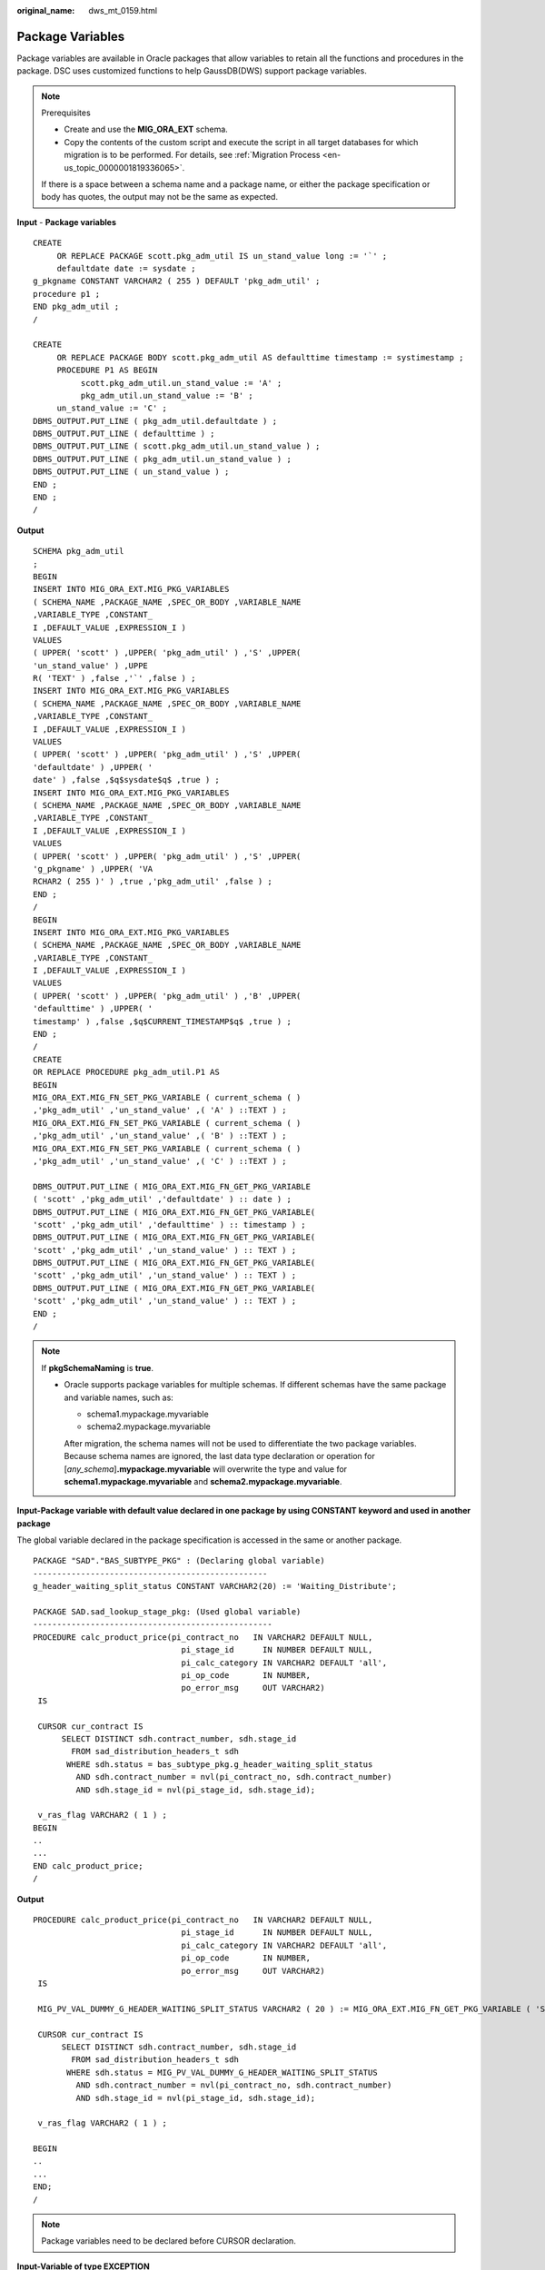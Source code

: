 :original_name: dws_mt_0159.html

.. _dws_mt_0159:

Package Variables
=================

Package variables are available in Oracle packages that allow variables to retain all the functions and procedures in the package. DSC uses customized functions to help GaussDB(DWS) support package variables.

.. note::

   Prerequisites

   -  Create and use the **MIG_ORA_EXT** schema.
   -  Copy the contents of the custom script and execute the script in all target databases for which migration is to be performed. For details, see :ref:`Migration Process <en-us_topic_0000001819336065>`.

   If there is a space between a schema name and a package name, or either the package specification or body has quotes, the output may not be the same as expected.

**Input** - **Package variables**

::

   CREATE
        OR REPLACE PACKAGE scott.pkg_adm_util IS un_stand_value long := '`' ;
        defaultdate date := sysdate ;
   g_pkgname CONSTANT VARCHAR2 ( 255 ) DEFAULT 'pkg_adm_util' ;
   procedure p1 ;
   END pkg_adm_util ;
   /

   CREATE
        OR REPLACE PACKAGE BODY scott.pkg_adm_util AS defaulttime timestamp := systimestamp ;
        PROCEDURE P1 AS BEGIN
             scott.pkg_adm_util.un_stand_value := 'A' ;
             pkg_adm_util.un_stand_value := 'B' ;
        un_stand_value := 'C' ;
   DBMS_OUTPUT.PUT_LINE ( pkg_adm_util.defaultdate ) ;
   DBMS_OUTPUT.PUT_LINE ( defaulttime ) ;
   DBMS_OUTPUT.PUT_LINE ( scott.pkg_adm_util.un_stand_value ) ;
   DBMS_OUTPUT.PUT_LINE ( pkg_adm_util.un_stand_value ) ;
   DBMS_OUTPUT.PUT_LINE ( un_stand_value ) ;
   END ;
   END ;
   /

**Output**

::

   SCHEMA pkg_adm_util
   ;
   BEGIN
   INSERT INTO MIG_ORA_EXT.MIG_PKG_VARIABLES
   ( SCHEMA_NAME ,PACKAGE_NAME ,SPEC_OR_BODY ,VARIABLE_NAME
   ,VARIABLE_TYPE ,CONSTANT_
   I ,DEFAULT_VALUE ,EXPRESSION_I )
   VALUES
   ( UPPER( 'scott' ) ,UPPER( 'pkg_adm_util' ) ,'S' ,UPPER(
   'un_stand_value' ) ,UPPE
   R( 'TEXT' ) ,false ,'`' ,false ) ;
   INSERT INTO MIG_ORA_EXT.MIG_PKG_VARIABLES
   ( SCHEMA_NAME ,PACKAGE_NAME ,SPEC_OR_BODY ,VARIABLE_NAME
   ,VARIABLE_TYPE ,CONSTANT_
   I ,DEFAULT_VALUE ,EXPRESSION_I )
   VALUES
   ( UPPER( 'scott' ) ,UPPER( 'pkg_adm_util' ) ,'S' ,UPPER(
   'defaultdate' ) ,UPPER( '
   date' ) ,false ,$q$sysdate$q$ ,true ) ;
   INSERT INTO MIG_ORA_EXT.MIG_PKG_VARIABLES
   ( SCHEMA_NAME ,PACKAGE_NAME ,SPEC_OR_BODY ,VARIABLE_NAME
   ,VARIABLE_TYPE ,CONSTANT_
   I ,DEFAULT_VALUE ,EXPRESSION_I )
   VALUES
   ( UPPER( 'scott' ) ,UPPER( 'pkg_adm_util' ) ,'S' ,UPPER(
   'g_pkgname' ) ,UPPER( 'VA
   RCHAR2 ( 255 )' ) ,true ,'pkg_adm_util' ,false ) ;
   END ;
   /
   BEGIN
   INSERT INTO MIG_ORA_EXT.MIG_PKG_VARIABLES
   ( SCHEMA_NAME ,PACKAGE_NAME ,SPEC_OR_BODY ,VARIABLE_NAME
   ,VARIABLE_TYPE ,CONSTANT_
   I ,DEFAULT_VALUE ,EXPRESSION_I )
   VALUES
   ( UPPER( 'scott' ) ,UPPER( 'pkg_adm_util' ) ,'B' ,UPPER(
   'defaulttime' ) ,UPPER( '
   timestamp' ) ,false ,$q$CURRENT_TIMESTAMP$q$ ,true ) ;
   END ;
   /
   CREATE
   OR REPLACE PROCEDURE pkg_adm_util.P1 AS
   BEGIN
   MIG_ORA_EXT.MIG_FN_SET_PKG_VARIABLE ( current_schema ( )
   ,'pkg_adm_util' ,'un_stand_value' ,( 'A' ) ::TEXT ) ;
   MIG_ORA_EXT.MIG_FN_SET_PKG_VARIABLE ( current_schema ( )
   ,'pkg_adm_util' ,'un_stand_value' ,( 'B' ) ::TEXT ) ;
   MIG_ORA_EXT.MIG_FN_SET_PKG_VARIABLE ( current_schema ( )
   ,'pkg_adm_util' ,'un_stand_value' ,( 'C' ) ::TEXT ) ;

   DBMS_OUTPUT.PUT_LINE ( MIG_ORA_EXT.MIG_FN_GET_PKG_VARIABLE
   ( 'scott' ,'pkg_adm_util' ,'defaultdate' ) :: date ) ;
   DBMS_OUTPUT.PUT_LINE ( MIG_ORA_EXT.MIG_FN_GET_PKG_VARIABLE(
   'scott' ,'pkg_adm_util' ,'defaulttime' ) :: timestamp ) ;
   DBMS_OUTPUT.PUT_LINE ( MIG_ORA_EXT.MIG_FN_GET_PKG_VARIABLE(
   'scott' ,'pkg_adm_util' ,'un_stand_value' ) :: TEXT ) ;
   DBMS_OUTPUT.PUT_LINE ( MIG_ORA_EXT.MIG_FN_GET_PKG_VARIABLE(
   'scott' ,'pkg_adm_util' ,'un_stand_value' ) :: TEXT ) ;
   DBMS_OUTPUT.PUT_LINE ( MIG_ORA_EXT.MIG_FN_GET_PKG_VARIABLE(
   'scott' ,'pkg_adm_util' ,'un_stand_value' ) :: TEXT ) ;
   END ;
   /

.. note::

   If **pkgSchemaNaming** is **true**.

   -  Oracle supports package variables for multiple schemas. If different schemas have the same package and variable names, such as:

      -  schema1.mypackage.myvariable
      -  schema2.mypackage.myvariable

      After migration, the schema names will not be used to differentiate the two package variables. Because schema names are ignored, the last data type declaration or operation for [*any_schema*]\ **.mypackage.myvariable** will overwrite the type and value for **schema1.mypackage.myvariable** and **schema2.mypackage.myvariable**.

**Input-Package variable with default value declared in one package by using CONSTANT keyword and used in another package**

The global variable declared in the package specification is accessed in the same or another package.

::

   PACKAGE "SAD"."BAS_SUBTYPE_PKG" : (Declaring global variable)
   -------------------------------------------------
   g_header_waiting_split_status CONSTANT VARCHAR2(20) := 'Waiting_Distribute';

   PACKAGE SAD.sad_lookup_stage_pkg: (Used global variable)
   --------------------------------------------------
   PROCEDURE calc_product_price(pi_contract_no   IN VARCHAR2 DEFAULT NULL,
                                  pi_stage_id      IN NUMBER DEFAULT NULL,
                                  pi_calc_category IN VARCHAR2 DEFAULT 'all',
                                  pi_op_code       IN NUMBER,
                                  po_error_msg     OUT VARCHAR2)
    IS

    CURSOR cur_contract IS
         SELECT DISTINCT sdh.contract_number, sdh.stage_id
           FROM sad_distribution_headers_t sdh
          WHERE sdh.status = bas_subtype_pkg.g_header_waiting_split_status
            AND sdh.contract_number = nvl(pi_contract_no, sdh.contract_number)
            AND sdh.stage_id = nvl(pi_stage_id, sdh.stage_id);

    v_ras_flag VARCHAR2 ( 1 ) ;
   BEGIN
   ..
   ...
   END calc_product_price;
   /

**Output**

::

   PROCEDURE calc_product_price(pi_contract_no   IN VARCHAR2 DEFAULT NULL,
                                  pi_stage_id      IN NUMBER DEFAULT NULL,
                                  pi_calc_category IN VARCHAR2 DEFAULT 'all',
                                  pi_op_code       IN NUMBER,
                                  po_error_msg     OUT VARCHAR2)
    IS

    MIG_PV_VAL_DUMMY_G_HEADER_WAITING_SPLIT_STATUS VARCHAR2 ( 20 ) := MIG_ORA_EXT.MIG_FN_GET_PKG_VARIABLE ( 'SAD' ,'bas_subtype_pkg' ,'g_header_waiting_split_status' ) ::VARCHAR2 ( 20 ) ;

    CURSOR cur_contract IS
         SELECT DISTINCT sdh.contract_number, sdh.stage_id
           FROM sad_distribution_headers_t sdh
          WHERE sdh.status = MIG_PV_VAL_DUMMY_G_HEADER_WAITING_SPLIT_STATUS
            AND sdh.contract_number = nvl(pi_contract_no, sdh.contract_number)
            AND sdh.stage_id = nvl(pi_stage_id, sdh.stage_id);

    v_ras_flag VARCHAR2 ( 1 ) ;

   BEGIN
   ..
   ...
   END;
   /

.. note::

   Package variables need to be declared before CURSOR declaration.

**Input-Variable of type EXCEPTION**

A package variable is a kind of global variable, which can be used in the entire package after being declared once.

::

   CREATE OR REPLACE PACKAGE BODY SAD.sad_lookup_stage_pkg IS

     ex_prog_error EXCEPTION;

   PROCEDURE assert_null ( pi_value IN VARCHAR2 )
   IS
   BEGIN
       IF pi_value IS NOT NULL THEN
               RAISE ex_prog_error ;

       END IF ;

   END assert_null;

   END SAD.sad_lookup_stage_pkg
   /

**Output**

::

   CREATE
        OR REPLACE PROCEDURE SAD.sad_lookup_stage_pkg#assert_null
    ( pi_value IN VARCHAR2 )
   PACKAGE
   IS
     ex_prog_error EXCEPTION;
   BEGIN
       IF pi_value IS NOT NULL THEN
               RAISE ex_prog_error ;

       END IF ;

   END ;
   /

.. note::

   As GaussDB does not have the software package functions, the package variable needs to be declared in the procedure or function.

**Input - If the configuration parameter pkgSchemaNaming is set to false**

A package variable is a kind of global variable, which can be used in the entire package after being declared once.

::

   CREATE OR REPLACE PACKAGE BODY SAD.bas_lookup_misc_pkg IS

     g_pkg_name CONSTANT VARCHAR2(30) := 'bas_lookup_misc_pkg';
     g_func_name VARCHAR2(30);

     FUNCTION func_name RETURN VARCHAR2 IS
       l_func_name VARCHAR2(100);
     BEGIN
       l_func_name := g_pkg_name || '.' || g_func_name;
       RETURN l_func_name;
     END;
   END SAD.bas_lookup_misc_pkg;
   /

**Output**

::

   INSERT INTO MIG_ORA_EXT.MIG_PKG_VARIABLES (
             PACKAGE_NAME
             ,SPEC_OR_BODY
             ,VARIABLE_NAME
             ,VARIABLE_TYPE
             ,CONSTANT_I
             ,DEFAULT_VALUE
             ,RUNTIME_EXEC_I
        )
        VALUES ( UPPER( 'bas_lookup_misc_pkg' )
        ,'B'
        ,UPPER( 'g_func_name' )
        ,UPPER( 'VARCHAR2(30)' )
        ,FALSE
        ,NULL
        ,FALSE ) ;

   END ;
   /
   --********************************************************************
   CREATE
        OR REPLACE FUNCTION SAD.bas_lookup_misc_pkg#func_name
        RETURN VARCHAR2
     PACKAGE
     IS
     l_func_name VARCHAR2 ( 100 ) ;
        MIG_PV_VAL_DUMMY_G_PKG_NAME VARCHAR2 ( 30 ) := MIG_ORA_EXT.MIG_FN_GET_PKG_VARIABLE ( 'SAD' ,'bas_lookup_misc_pkg' ,'g_pkg_name' ) ::VARCHAR2 ( 30 ) ;
        MIG_PV_VAL_DUMMY_G_FUNC_NAME VARCHAR2 ( 30 ) := MIG_ORA_EXT.MIG_FN_GET_PKG_VARIABLE ( 'SAD' ,'bas_lookup_misc_pkg' ,'g_func_name' ) ::VARCHAR2 ( 30 ) ;

   BEGIN
       l_func_name := MIG_PV_VAL_DUMMY_G_PKG_NAME || '.' || MIG_PV_VAL_DUMMY_G_FUNC_NAME ;

    MIG_ORA_EXT.MIG_FN_SET_PKG_VARIABLE ( 'SAD','bas_lookup_misc_pkg','g_pkg_name',MIG_PV_VAL_DUMMY_G_PKG_NAME ) ;
    MIG_ORA_EXT.MIG_FN_SET_PKG_VARIABLE ( 'SAD','bas_lookup_misc_pkg','g_func_name',MIG_PV_VAL_DUMMY_G_FUNC_NAME ) ;

       RETURN l_func_name ;


   END ;
   /

.. note::

   If the configuration parameter **pkgSchemaNaming** is set to **false**, package variable migration is not happening properly in some places (for example, GET to fetch default value and SET to assign final value are not added). This setting is not recommended by the kernel team. Please check with Kernel team.

**Input-Package variable declared with data type as table column %TYPE**

If a data type is declared as table column %TYPE for a variable, the data type which is defined on table creation level is considered to be the corresponding column.

::

   CREATE OR REPLACE PACKAGE BODY SAD.bas_lookup_misc_pkg IS

     v_emp_name emp.ename%TYPE;

   PROCEDURE save_emp_dtls ( v_empno IN VARCHAR2 )
   IS
   BEGIN

       IF v_emp_name IS NULL THEN
          v_emp_name := 'test';
       END IF ;

   END save_emp_dtls;

   END bas_lookup_misc_pkg
   /

**Output**

::

   BEGIN

        INSERT INTO MIG_ORA_EXT.MIG_PKG_VARIABLES (
             PACKAGE_NAME
             ,SPEC_OR_BODY
             ,VARIABLE_NAME
             ,VARIABLE_TYPE
             ,CONSTANT_I
             ,DEFAULT_VALUE
             ,RUNTIME_EXEC_I
        )
        VALUES ( UPPER( 'bas_lookup_misc_pkg' )
        ,'B'
        ,UPPER( 'v_emp_name' )
        ,UPPER( 'VARCHAR2(30)' )
        ,FALSE
        ,NULL
        ,FALSE ) ;

   END ;
   /
   --*********************************************************
   CREATE
        OR REPLACE PROCEDURE SAD.bas_lookup_misc_pkg#save_emp_dtls ( v_empno IN VARCHAR2 )
   PACKAGE
   IS
     MIG_PV_VAL_DUMMY_EMP_NAME VARCHAR2 ( 30 ) := MIG_ORA_EXT.MIG_FN_GET_PKG_VARIABLE ( 'SAD' ,'bas_lookup_misc_pkg' ,'v_emp_name' ) ::VARCHAR2 ( 30 ) ;
   BEGIN
       IF MIG_PV_VAL_DUMMY_EMP_NAME IS NULL THEN
          MIG_PV_VAL_DUMMY_EMP_NAME := 'test';
       END IF ;

   END ;
   /

.. note::

   While migrating a package variable with a data type as table column %TYPE, take the actual data type from a table and use it while declaring a variable, rather than using %TYPE.

**Input - If the configuration parameter "pkgSchemaNaming" is set to false**

If the PACKAGE name is specified along with the SCHEMA name, use the SCHEMA name on GET() to fetch the default value and SET() to assign the final value .

::

   CREATE OR REPLACE PACKAGE BODY SAD.bas_lookup_misc_pkg IS

     g_pkg_name CONSTANT VARCHAR2(30) := 'bas_lookup_misc_pkg';
     g_func_name VARCHAR2(30);

     FUNCTION func_name RETURN VARCHAR2 IS
       l_func_name VARCHAR2(100);
     BEGIN
       l_func_name := g_pkg_name || '.' || g_func_name;
       RETURN l_func_name;
     END;
   END SAD.bas_lookup_misc_pkg;
   /

**Output**

::

   BEGIN
        INSERT INTO MIG_ORA_EXT.MIG_PKG_VARIABLES (
             PACKAGE_NAME
             ,SPEC_OR_BODY
             ,VARIABLE_NAME
             ,VARIABLE_TYPE
             ,CONSTANT_I
             ,DEFAULT_VALUE
             ,RUNTIME_EXEC_I
        )
        VALUES ( UPPER( 'bas_lookup_misc_pkg' )
        ,'B'
        ,UPPER( 'g_pkg_name' )
        ,UPPER( 'VARCHAR2(30)' )
        ,TRUE
        ,'bas_lookup_misc_pkg'
        ,FALSE ) ;

        INSERT INTO MIG_ORA_EXT.MIG_PKG_VARIABLES (
             PACKAGE_NAME
             ,SPEC_OR_BODY
             ,VARIABLE_NAME
             ,VARIABLE_TYPE
             ,CONSTANT_I
             ,DEFAULT_VALUE
             ,RUNTIME_EXEC_I
        )
        VALUES ( UPPER( 'bas_lookup_misc_pkg' )
        ,'B'
        ,UPPER( 'g_func_name' )
        ,UPPER( 'VARCHAR2(30)' )
        ,FALSE
        ,NULL
        ,FALSE ) ;

   END ;
   /
   --********************************************************************
   CREATE
        OR REPLACE FUNCTION SAD.bas_lookup_misc_pkg#func_name
        RETURN VARCHAR2
     PACKAGE
     IS
     l_func_name VARCHAR2 ( 100 ) ;
        MIG_PV_VAL_DUMMY_G_PKG_NAME VARCHAR2 ( 30 ) := MIG_ORA_EXT.MIG_FN_GET_PKG_VARIABLE ( 'SAD' ,'bas_lookup_misc_pkg' ,'g_pkg_name' ) ::VARCHAR2 ( 30 ) ;
        MIG_PV_VAL_DUMMY_G_FUNC_NAME VARCHAR2 ( 30 ) := MIG_ORA_EXT.MIG_FN_GET_PKG_VARIABLE ( 'SAD' ,'bas_lookup_misc_pkg' ,'g_func_name' ) ::VARCHAR2 ( 30 ) ;

   BEGIN
       l_func_name := MIG_PV_VAL_DUMMY_G_PKG_NAME || '.' || MIG_PV_VAL_DUMMY_G_FUNC_NAME ;

    MIG_ORA_EXT.MIG_FN_SET_PKG_VARIABLE ( 'SAD','bas_lookup_misc_pkg','g_pkg_name',MIG_PV_VAL_DUMMY_G_PKG_NAME ) ;
    MIG_ORA_EXT.MIG_FN_SET_PKG_VARIABLE ( 'SAD','bas_lookup_misc_pkg','g_func_name',MIG_PV_VAL_DUMMY_G_FUNC_NAME ) ;

       RETURN l_func_name ;


   END ;
   /

**Input - If the configuration parameter pkgSchemaNaming is set to false**

If the configuration parameter **pkgSchemaNaming** is set to **false**.

::

   CREATE OR REPLACE PACKAGE BODY bas_lookup_misc_pkg IS

     g_pkg_name CONSTANT VARCHAR2(30) := 'bas_lookup_misc_pkg';
     g_func_name VARCHAR2(30);

     FUNCTION func_name RETURN VARCHAR2 IS
       l_func_name VARCHAR2(100);
     BEGIN
       l_func_name := g_pkg_name || '.' || g_func_name;
       RETURN l_func_name;
     END;
   END SAD.bas_lookup_misc_pkg;
   /

**Output**

::

   BEGIN
        INSERT INTO MIG_ORA_EXT.MIG_PKG_VARIABLES (
             PACKAGE_NAME
             ,SPEC_OR_BODY
             ,VARIABLE_NAME
             ,VARIABLE_TYPE
             ,CONSTANT_I
             ,DEFAULT_VALUE
             ,RUNTIME_EXEC_I
        )
        VALUES ( UPPER( 'bas_lookup_misc_pkg' )
        ,'B'
        ,UPPER( 'g_pkg_name' )
        ,UPPER( 'VARCHAR2(30)' )
        ,TRUE
        ,'bas_lookup_misc_pkg'
        ,FALSE ) ;

        INSERT INTO MIG_ORA_EXT.MIG_PKG_VARIABLES (
             PACKAGE_NAME
             ,SPEC_OR_BODY
             ,VARIABLE_NAME
             ,VARIABLE_TYPE
             ,CONSTANT_I
             ,DEFAULT_VALUE
             ,RUNTIME_EXEC_I
        )
        VALUES ( UPPER( 'bas_lookup_misc_pkg' )
        ,'B'
        ,UPPER( 'g_func_name' )
        ,UPPER( 'VARCHAR2(30)' )
        ,FALSE
        ,NULL
        ,FALSE ) ;

   END ;
   /
   --********************************************************************
   CREATE
        OR REPLACE FUNCTION bas_lookup_misc_pkg#func_name
        RETURN VARCHAR2
     PACKAGE
     IS
     l_func_name VARCHAR2 ( 100 ) ;
        MIG_PV_VAL_DUMMY_G_PKG_NAME VARCHAR2 ( 30 ) := MIG_ORA_EXT.MIG_FN_GET_PKG_VARIABLE ( CURRENT_SCHEMA() ,'bas_lookup_misc_pkg' ,'g_pkg_name' ) ::VARCHAR2 ( 30 ) ;
        MIG_PV_VAL_DUMMY_G_FUNC_NAME VARCHAR2 ( 30 ) := MIG_ORA_EXT.MIG_FN_GET_PKG_VARIABLE ( CURRENT_SCHEMA() ,'bas_lookup_misc_pkg' ,'g_func_name' ) ::VARCHAR2 ( 30 ) ;

   BEGIN
       l_func_name := MIG_PV_VAL_DUMMY_G_PKG_NAME || '.' || MIG_PV_VAL_DUMMY_G_FUNC_NAME ;

    MIG_ORA_EXT.MIG_FN_SET_PKG_VARIABLE ( CURRENT_SCHEMA(),'bas_lookup_misc_pkg','g_pkg_name',MIG_PV_VAL_DUMMY_G_PKG_NAME ) ;
    MIG_ORA_EXT.MIG_FN_SET_PKG_VARIABLE ( CURRENT_SCHEMA(),'bas_lookup_misc_pkg','g_func_name',MIG_PV_VAL_DUMMY_G_FUNC_NAME ) ;

       RETURN l_func_name ;


   END ;
   /

**Input: if pkgSchemaNaming is set to false, package variable**

The global variable is not correctly converted during package conversion, and an error is reported during compilation. If the configuration parameter **pkgSchemaNaming** is set to **false**, package variable migration is not happening properly in some places. This setting is not recommended by Kernel team. Please check with Kernel team.

::

   CREATE OR REPLACE PACKAGE BODY SAD.bas_dml_lookup_pkg IS
     g_pkg_name CONSTANT VARCHAR2(30) := 'bas_dml_ic_price_rule_pkg' ;
     g_func_name VARCHAR2 (100);

     FUNCTION func_name
     RETURN VARCHAR2
     IS
       l_func_name VARCHAR2(100) ;
     BEGIN
        l_func_name := g_pkg_name || '.' || g_func_name ;
        RETURN l_func_name ;

      END ;

   END bas_dml_lookup_pkg ;
   /

**Output**

::

   BEGIN
        INSERT INTO MIG_ORA_EXT.MIG_PKG_VARIABLES (
               USER_NAME, PACKAGE_NAME, SPEC_OR_BODY
             , VARIABLE_NAME, VARIABLE_TYPE
             , CONSTANT_I, DEFAULT_VALUE, RUNTIME_EXEC_I
        )
        VALUES ( 'SAD', UPPER( 'bas_dml_lookup_pkg' ), 'B'
               , UPPER( 'g_pkg_name' ), UPPER( 'VARCHAR2 ( 30 )' )
               , TRUE, 'bas_dml_ic_price_rule_pkg', FALSE ) ;

        INSERT INTO MIG_ORA_EXT.MIG_PKG_VARIABLES (
               USER_NAME, PACKAGE_NAME, SPEC_OR_BODY
             , VARIABLE_NAME, VARIABLE_TYPE
             , CONSTANT_I, DEFAULT_VALUE, RUNTIME_EXEC_I
        )
        VALUES ( 'SAD', UPPER( 'bas_dml_lookup_pkg' ), 'B'
               , UPPER( 'g_func_name' ), UPPER( 'VARCHAR2(100)' )
               , FALSE, NULL, FALSE ) ;

   END ;
   /

   CREATE OR REPLACE FUNCTION SAD.bas_dml_lookup_pkg#func_name
   RETURN VARCHAR2
   IS
        MIG_PV_VAL_DUMMY_G_PKG_NAME VARCHAR2(30) := MIG_ORA_EXT.MIG_FN_GET_PKG_VARIABLE ( 'SAD', 'BAS_DML_LOOKUP_PKG', 'G_PKG_NAME' )::VARCHAR2(30) ;
        MIG_PV_VAL_DUMMY_G_FUNC_NAME VARCHAR2(100) := MIG_ORA_EXT.MIG_FN_GET_PKG_VARIABLE ( 'SAD', 'BAS_DML_LOOKUP_PKG', 'G_FUNC_NAME' )::VARCHAR2(100) ;
        l_func_name VARCHAR2(100) ;
   BEGIN
        l_func_name := MIG_PV_VAL_DUMMY_G_PKG_NAME || '.' || MIG_PV_VAL_DUMMY_G_FUNC_NAME ;
        RETURN l_func_name ;

   END ;
   /

**Input: table field type definition in the (%type) table**

During package conversion, the schema definition is not added to the table field type definition in the (%type) table. An error is reported during compilation.

::

   CREATE TABLE CTP_BRANCH
        ( ID            VARCHAR2(10)
     , NAME          VARCHAR2(100)
     , DESCRIPTION   VARCHAR2(500)
     );

   CREATE OR REPLACE PACKAGE BODY SAD.bas_dml_lookup_pkg IS
     g_pkg_name CONSTANT VARCHAR2(30) := 'bas_dml_ic_price_rule_pkg' ;
     g_func_name CTP_BRANCH.NAME%TYPE;

     FUNCTION func_name
     RETURN VARCHAR2
     IS
       l_func_name VARCHAR2(100) ;
     BEGIN
        l_func_name := g_pkg_name || '.' || g_func_name ;
        RETURN l_func_name ;

      END ;

   END bas_dml_lookup_pkg ;
   /

**Output**

::

   BEGIN
        INSERT INTO MIG_ORA_EXT.MIG_PKG_VARIABLES (
               USER_NAME, PACKAGE_NAME, SPEC_OR_BODY
             , VARIABLE_NAME, VARIABLE_TYPE
             , CONSTANT_I, DEFAULT_VALUE, RUNTIME_EXEC_I
        )
        VALUES ( 'SAD', UPPER( 'bas_dml_lookup_pkg' ), 'B'
               , UPPER( 'g_pkg_name' ), UPPER( 'VARCHAR2 ( 30 )' )
               , TRUE, 'bas_dml_ic_price_rule_pkg', FALSE ) ;

        INSERT INTO MIG_ORA_EXT.MIG_PKG_VARIABLES (
               USER_NAME, PACKAGE_NAME, SPEC_OR_BODY
             , VARIABLE_NAME, VARIABLE_TYPE
             , CONSTANT_I, DEFAULT_VALUE, RUNTIME_EXEC_I
        )
        VALUES ( 'SAD', UPPER( 'bas_dml_lookup_pkg' ), 'B'
               , UPPER( 'g_func_name' ), UPPER( 'VARCHAR2(100)' )
               , FALSE, NULL, FALSE ) ;

   END ;
   /
   CREATE OR REPLACE FUNCTION SAD.bas_dml_lookup_pkg#func_name
   RETURN VARCHAR2
   IS
        MIG_PV_VAL_DUMMY_G_PKG_NAME VARCHAR2(30) := MIG_ORA_EXT.MIG_FN_GET_PKG_VARIABLE ( 'SAD', 'BAS_DML_LOOKUP_PKG', 'G_PKG_NAME' )::VARCHAR2(30) ;
        MIG_PV_VAL_DUMMY_G_FUNC_NAME VARCHAR2(100) := MIG_ORA_EXT.MIG_FN_GET_PKG_VARIABLE ( 'SAD', 'BAS_DML_LOOKUP_PKG', 'G_FUNC_NAME' )::VARCHAR2(100) ;
        l_func_name VARCHAR2(100) ;
   BEGIN
        l_func_name := MIG_PV_VAL_DUMMY_G_PKG_NAME || '.' || MIG_PV_VAL_DUMMY_G_FUNC_NAME ;
        RETURN l_func_name ;

   END ;
   /

**EXCEPTION**

Package variables can be declare as **EXCEPTION**. GaussDB(DWS) does not support this function.

**Input**

::

   CREATE OR REPLACE PACKAGE BODY product_pkg IS

     ex_prog_error EXCEPTION;

     PROCEDURE assert_null(pi_value IN VARCHAR2) IS
     BEGIN
       IF pi_value IS NOT NULL
       THEN
         RAISE ex_prog_error;
       END IF;
     EXCEPTION
       WHEN ex_prog_error THEN
         RAISE ex_prog_error;

     END assert_null;
   END product_pkg;
   /

**Output**

::

   CREATE OR REPLACE PROCEDURE product_pkg.Assert_null (pi_value IN VARCHAR2)
   IS
     ex_prog_error EXCEPTION;
   BEGIN
       IF pi_value IS NOT NULL THEN
         RAISE ex_prog_error;
       END IF;
   EXCEPTION
     WHEN ex_prog_error THEN
                RAISE ex_prog_error;
   END;

   /

**Default value**

function is specified as a default value for a package variable.

**Input**

::

   BEGIN
        INSERT INTO MIG_ORA_EXT.MIG_PKG_VARIABLES (
             PACKAGE_NAME
             ,SPEC_OR_BODY
             ,VARIABLE_NAME
             ,VARIABLE_TYPE
             ,CONSTANT_I
             ,DEFAULT_VALUE
             ,RUNTIME_EXEC_I
        )
        VALUES ( UPPER( 'PKG_REVN_ARPU' )
        ,'B'
        ,UPPER( 'imodel' )
        ,UPPER( 'log_table.ds_exec%TYPE' )
        ,FALSE
        ,pkg_etl.proc_set_chain ( 'DAILY ARPU' )
        ,FALSE ) ;

   END ;
   /
   gSQL:PKG_REVN_ARPU_04.SQL:23: ERROR:  function pkg_etl.proc_set_chain(unknown) does not exist
   LINE 15:      ,pkg_etl.proc_set_chain ( 'DAILY ARPU' )
                  ^
   HINT:  No function matches the given name and argument types. You might need to add explicit type casts.



   CREATE OR REPLACE PACKAGE BODY IC_STAGE.PKG_REVN_ARPU
   AS
    imodel   log_table.ds_exec%TYPE := pkg_etl.proc_set_chain ('DAILY ARPU');
   PROCEDURE AGGR_X_AGG00_REVN_DEALER (p_date    PLS_INTEGER,
                                          p_days    PLS_INTEGER)
      AS
         v_start_date   PLS_INTEGER;
         v_curr_date    PLS_INTEGER;
      v_imodel   VARCHAR2(100);
      BEGIN
         pkg_etl.proc_start (p_date, 'AGGR_X_AGG00_REVN_DEALER ');

         v_start_date :=
            TO_CHAR (TO_DATE (p_date, 'yyyymmdd') - (p_days - 1), 'yyyymmdd');
         v_curr_date := p_date;
      v_imodel := imodel;

      END;
   END PKG_REVN_ARPU;
   /

**Output**

::

   SET
        package_name_list = 'PKG_REVN_ARPU' ;

   BEGIN
        INSERT INTO MIG_ORA_EXT.MIG_PKG_VARIABLES (
             PACKAGE_NAME
             ,SPEC_OR_BODY
             ,VARIABLE_NAME
             ,VARIABLE_TYPE
             ,CONSTANT_I
             ,DEFAULT_VALUE
             ,RUNTIME_EXEC_I
        )
        VALUES ( UPPER( 'PKG_REVN_ARPU' )
        ,'B'
        ,UPPER( 'imodel' )
        ,UPPER( 'log_table.ds_exec%TYPE' )
        ,FALSE
        ,$q$pkg_etl.proc_set_chain ('DAILY ARPU')$q$
        ,TRUE ) ;

   END ;
   /
   CREATE
        OR REPLACE PROCEDURE PKG_REVN_ARPU.AGGR_X_AGG00_REVN_DEALER ( p_date INTEGER
        ,p_days INTEGER )
     AS
     MIG_PV_VAL_DUMMY_IMODEL log_table.ds_exec%TYPE := MIG_ORA_EXT.MIG_FN_GET_PKG_VARIABLE ( CURRENT_USER,'PKG_REVN_ARPU','imodel' ) ::log_table.ds_exec%TYPE ;
        v_start_date INTEGER ;
        v_curr_date INTEGER ;
        v_imodel VARCHAR2 ( 100 ) ;

   BEGIN
        pkg_etl.proc_start ( p_date ,'AGGR_X_AGG00_REVN_DEALER ' ) ;
        v_start_date := TO_CHAR( TO_DATE( p_date ,'yyyymmdd' ) - ( p_days - 1 ),'yyyymmdd' ) ;
        v_curr_date := p_date ;
        v_imodel := MIG_PV_VAL_DUMMY_IMODEL ;
        MIG_ORA_EXT.MIG_FN_SET_PKG_VARIABLE ( CURRENT_USER,'PKG_REVN_ARPU','imodel',MIG_PV_VAL_DUMMY_IMODEL ) ;

   END ;
   /
   reset package_name_list ;

**PLS_INTEGER**

A PLS_INTEGER datatype is not converted into INTEGER for package variables but it is working fine for other local variables. Therefore, it should be converted to INTEGER, such as, varaible1 PLS_INTEGER ==> varaible1 INTEGER

SCRIPTS: SAD_CALC_BPART_PRICE_PKG.sql, SAD_CALC_ITEM_PKG_TEST_OB.sql, SAD_CALC_ITEM_PRICE_TEST_OB.sql, SAD_CALC_ITEM_PRI_TEST_OB.sql, SAD_CALC_ITEM_TEST_OB.sql

**Input**

::

   CREATE OR REPLACE PACKAGE BODY "SAD"."SAD_CALC_BPART_PRICE_PKG" IS
   g_max_number_of_entities PLS_INTEGER := 100;
   FUNCTION split_warning(pi_contract_number IN VARCHAR2,
   pi_stage_id        IN NUMBER,
   pi_quotation_id    IN NUMBER,
   pi_cfg_instance_id IN NUMBER) RETURN VARCHAR2 IS
   BEGIN
   ---
   l_item_list := items_no_cost(pi_contract_number        => pi_contract_number,
   pi_stage_id               => pi_stage_id,
   pi_quotation_id           => pi_quotation_id,
   pi_cfg_instance_id        => pi_cfg_instance_id,
   pi_max_number_of_entities => g_max_number_of_entities,
   pi_sep_char               => g_item_sep_char,
   po_error_msg              => po_error_msg);
   ---
   END split_warning;
   END SAD_CALC_BPART_PRICE_PKG;

**Output**

::

   BEGIN
   ---
   INSERT INTO MIG_ORA_EXT.MIG_PKG_VARIABLES (
   PACKAGE_NAME
   ,SPEC_OR_BODY
   ,VARIABLE_NAME
   ,VARIABLE_TYPE
   ,CONSTANT_I
   ,DEFAULT_VALUE
   ,RUNTIME_EXEC_I
   )
   VALUES ( UPPER( 'SAD_CALC_BPART_PRICE_PKG' )
   ,'B'
   ,UPPER( 'g_max_number_of_entities' )
   ,UPPER( 'PLS_INTEGER' )
   ,FALSE
   ,100
   ,FALSE ) ;
   ---
   END;
   /
   CREATE
   OR REPLACE FUNCTION SAD.SAD_CALC_BPART_PRICE_PKG#split_warning ( pi_contract_number IN VARCHAR2
   ,pi_stage_id IN NUMBER
   ,pi_quotation_id IN NUMBER
   ,pi_cfg_instance_id IN NUMBER )
   RETURN VARCHAR2 IS
   ---
   MIG_PV_VAL_DUMMY_G_MAX_NUMBER_OF_ENTITIES PLS_INTEGER := MIG_ORA_EXT.MIG_FN_GET_PKG_VARIABLE ( current_schema ( )
   ,'SAD_CALC_BPART_PRICE_PKG'
   ,'g_max_number_of_entities' ) ::PLS_INTEGER ;
   ---
   l_item_list := SAD.SAD_CALC_BPART_PRICE_PKG#items_no_cost ( pi_contract_number => pi_contract_number ,
   pi_stage_id => pi_stage_id ,
   pi_quotation_id => pi_quotation_id ,
   pi_cfg_instance_id => pi_cfg_instance_id ,
   pi_max_number_of_entities => MIG_PV_VAL_DUMMY_G_MAX_NUMBER_OF_ENTITIES ,
   pi_sep_char => MIG_PV_VAL_DUMMY_G_ITEM_SEP_CHAR ,
   po_error_msg => po_error_msg ) ;
   ---
   END;

**Input**

::

   PLS_INTEGER datatype not converted into INTEGER for package variables but it's working fine for other local variables therefore for package variables also PLS_INTEGER should be converted to INTEGER datatype i.e varaible1 PLS_INTEGER ==> varaible1 INTEGER

   SCRIPTS : SAD_CALC_BPART_PRICE_PKG.SQL, SAD_CALC_ITEM_PKG_TEST_OB.SQL, SAD_CALC_ITEM_PRICE_TEST_OB.SQL, SAD_CALC_ITEM_PRI_TEST_OB.SQL, SAD_CALC_ITEM_TEST_OB.SQL

   INPUT :

   CREATE OR REPLACE PACKAGE BODY "SAD"."SAD_CALC_BPART_PRICE_PKG" IS

    g_max_number_of_entities PLS_INTEGER := 100;

    FUNCTION split_warning(pi_contract_number IN VARCHAR2,
                            pi_stage_id        IN NUMBER,
                            pi_quotation_id    IN NUMBER,
                            pi_cfg_instance_id IN NUMBER) RETURN VARCHAR2 IS

     BEGIN
     ---

     l_item_list := items_no_cost(pi_contract_number        => pi_contract_number,
                                    pi_stage_id               => pi_stage_id,
                                    pi_quotation_id           => pi_quotation_id,
                                    pi_cfg_instance_id        => pi_cfg_instance_id,
                                    pi_max_number_of_entities => g_max_number_of_entities,
                                    pi_sep_char               => g_item_sep_char,
                                    po_error_msg              => po_error_msg);

     ---

     END split_warning;

   END SAD_CALC_BPART_PRICE_PKG;


   OUTPUT :

   BEGIN

   ---
   INSERT INTO MIG_ORA_EXT.MIG_PKG_VARIABLES (
             PACKAGE_NAME
             ,SPEC_OR_BODY
             ,VARIABLE_NAME
             ,VARIABLE_TYPE
             ,CONSTANT_I
             ,DEFAULT_VALUE
             ,RUNTIME_EXEC_I
        )
        VALUES ( UPPER( 'SAD_CALC_BPART_PRICE_PKG' )
        ,'B'
        ,UPPER( 'g_max_number_of_entities' )
        ,UPPER( 'PLS_INTEGER' )
        ,FALSE
        ,100
        ,FALSE ) ;
   ---

   END;
   /

   CREATE
        OR REPLACE FUNCTION SAD.SAD_CALC_BPART_PRICE_PKG#split_warning ( pi_contract_number IN VARCHAR2
        ,pi_stage_id IN NUMBER
        ,pi_quotation_id IN NUMBER
        ,pi_cfg_instance_id IN NUMBER )
        RETURN VARCHAR2 IS

     ---

        MIG_PV_VAL_DUMMY_G_MAX_NUMBER_OF_ENTITIES PLS_INTEGER := MIG_ORA_EXT.MIG_FN_GET_PKG_VARIABLE ( current_schema ( )
        ,'SAD_CALC_BPART_PRICE_PKG'
        ,'g_max_number_of_entities' ) ::PLS_INTEGER ;

     ---

     l_item_list := SAD.SAD_CALC_BPART_PRICE_PKG#items_no_cost ( pi_contract_number => pi_contract_number ,
                   pi_stage_id => pi_stage_id ,
                   pi_quotation_id => pi_quotation_id ,
                   pi_cfg_instance_id => pi_cfg_instance_id ,
                   pi_max_number_of_entities => MIG_PV_VAL_DUMMY_G_MAX_NUMBER_OF_ENTITIES ,
                   pi_sep_char => MIG_PV_VAL_DUMMY_G_ITEM_SEP_CHAR ,
                   po_error_msg => po_error_msg ) ;
     ---

   END;

**Output**

::

   BEGIN
        INSERT INTO MIG_ORA_EXT.MIG_PKG_VARIABLES
      (  PACKAGE_NAME, SPEC_OR_BODY, VARIABLE_NAME
             , VARIABLE_TYPE, CONSTANT_I, DEFAULT_VALUE
             , RUNTIME_EXEC_I )
        VALUES ( UPPER('SAD_CALC_BPART_PRICE_PKG')
         , 'B', UPPER( 'g_max_number_of_entities' )
         , UPPER( 'INTEGER' ),FALSE,100
         , FALSE ) ;
   END ;
   /

   CREATE OR REPLACE FUNCTION SAD.SAD_CALC_BPART_PRICE_PKG#split_warning
    ( pi_contract_number IN VARCHAR2
       , pi_stage_id   IN NUMBER )
   RETURN VARCHAR2
   PACKAGE
   IS
    MIG_PV_VAL_DUMMY_G_MAX_NUMBER_OF_ENTITIES INTEGER := MIG_ORA_EXT.MIG_FN_GET_PKG_VARIABLE('SAD', 'SAD_CALC_BPART_PRICE_PKG', 'g_max_number_of_entities') ::INTEGER ;
       po_error_msg sad_products_t.exception_description%TYPE ;

   BEGIN
        l_item_list := items_no_cost ( pi_contract_number => pi_contract_number ,pi_stage_id => pi_stage_id
             , pi_max_number_of_entities => MIG_PV_VAL_DUMMY_G_MAX_NUMBER_OF_ENTITIES
             , po_error_msg => po_error_msg ) ;
        MIG_ORA_EXT.MIG_FN_SET_PKG_VARIABLE ('SAD' ,'SAD_CALC_BPART_PRICE_PKG' ,'g_max_number_of_entities' ,MIG_PV_VAL_DUMMY_G_MAX_NUMBER_OF_ENTITIES);

        RETURN po_error_msg ;

   EXCEPTION
       WHEN OTHERS THEN
           po_error_msg := 'Program Others abnormal, Fail to obtain the warning information.' || SQLERRM ;
           MIG_ORA_EXT.MIG_FN_SET_PKG_VARIABLE ( 'SAD' ,'SAD_CALC_BPART_PRICE_PKG' ,'g_max_number_of_entities' ,MIG_PV_VAL_DUMMY_G_MAX_NUMBER_OF_ENTITIES ) ;

           RETURN po_error_msg ;

   END ;
   /

**Cursor With Package Variable**

The cursor declared in SAD.sad_calc_product_price_pkg#calc_product_price contains package variables and needs to be handled.

**Input**

::

   CREATE OR REPLACE PACKAGE SAD.bas_subtype_pkg IS
     g_header_waiting_split_status CONSTANT VARCHAR2(20) := 'Waiting_Distribute';
     SUBTYPE error_msg IS sad_products_t.exception_description%TYPE;
   END bas_subtype_pkg;
   /

   CREATE OR REPLACE PACKAGE BODY SAD.sad_calc_product_price_pkg IS
     PROCEDURE calc_product_price(pi_contract_no   IN VARCHAR2 DEFAULT NULL,
                                  pi_stage_id      IN NUMBER DEFAULT NULL,
                                  po_error_msg     OUT VARCHAR2) IS
       CURSOR cur_contract IS
         SELECT DISTINCT sdh.contract_number, sdh.stage_id
           FROM sad_distribution_headers_t sdh
          WHERE sdh.status = bas_subtype_pkg.g_header_waiting_split_status
            AND sdh.contract_number = nvl(pi_contract_no, sdh.contract_number)
            AND sdh.stage_id = nvl(pi_stage_id, sdh.stage_id);

       lv_error_msg bas_subtype_pkg.error_msg;
     BEGIN
       FOR rec_contract IN cur_contract
       LOOP

           validate_process_status(rec_contract.contract_number,
                                   rec_contract.stage_id,
                                   lv_error_msg);
       END LOOP;

    po_error_msg := lv_error_msg;
     END calc_product_price;

   END sad_calc_product_price_pkg;
   /

**Output**

::

   BEGIN
        INSERT INTO MIG_ORA_EXT.MIG_PKG_VARIABLES
       ( PACKAGE_NAME,SPEC_OR_BODY,VARIABLE_NAME
       , VARIABLE_TYPE,CONSTANT_I,DEFAULT_VALUE
       , RUNTIME_EXEC_I )
        VALUES ( UPPER('bas_subtype_pkg'), 'S', UPPER('g_header_waiting_split_status')
       , UPPER( 'VARCHAR2(20)' ), TRUE, 'Waiting_Distribute'
       , FALSE ) ;
   END ;
   /

   CREATE OR REPLACE PROCEDURE SAD.sad_calc_product_price_pkg#calc_product_price
    ( pi_contract_no IN VARCHAR2 DEFAULT NULL
       , pi_stage_id IN NUMBER DEFAULT NULL
       , po_error_msg OUT VARCHAR2 )
   PACKAGE
   IS
    MIG_PV_VAL_DUMMY_G_HEADER_WAITING_SPLIT_STATUS VARCHAR2 ( 20 ) := MIG_ORA_EXT.MIG_FN_GET_PKG_VARIABLE ( 'SAD' ,'bas_subtype_pkg'
       ,'g_header_waiting_split_status' ) ::VARCHAR2 ( 20 ) ;

    CURSOR cur_contract IS
    SELECT DISTINCT sdh.contract_number, sdh.stage_id
         FROM sad_distribution_headers_t sdh
        WHERE sdh.status = MIG_PV_VAL_DUMMY_G_HEADER_WAITING_SPLIT_STATUS
          AND sdh.contract_number = nvl( pi_contract_no ,sdh.contract_number )
          AND sdh.stage_id = nvl( pi_stage_id ,sdh.stage_id ) ;

       lv_error_msg sad_products_t.exception_description%TYPE ;
   BEGIN
        FOR rec_contract IN cur_contract
     LOOP
             validate_process_status ( rec_contract.contract_number ,rec_contract.stage_id ,lv_error_msg ) ;

        END LOOP ;
        po_error_msg := lv_error_msg ;
        MIG_ORA_EXT.MIG_FN_SET_PKG_VARIABLE ( 'SAD' ,'bas_subtype_pkg' ,'g_header_waiting_split_status' ,MIG_PV_VAL_DUMMY_G_HEADER_WAITING_SPLIT_STATUS ) ;

   END ;
   /

**SET VARIABLE function after the RETURN**

SET VARIABLE function should be called before the RETURN statements in the procedure and function.

**Input**

::

   CREATE OR REPLACE PACKAGE BODY SAD.bas_dml_lookup_pkg IS
     g_pkg_name CONSTANT VARCHAR2(30) := 'bas_dml_lookup_pkg' ;
     g_func_name VARCHAR2(100);

     FUNCTION func_name
     RETURN VARCHAR2
     IS
       l_func_name VARCHAR2(100) ;
     BEGIN
     g_func_name := 'func_name';
        l_func_name := g_pkg_name || '.' || g_func_name ;
        RETURN l_func_name ;

      END;

     PROCEDURE data_change_logs ( pi_table_name        IN VARCHAR2
                                , pi_table_key_columns IN VARCHAR2
                                , po_error_msg         OUT VARCHAR2
           )
     IS
     BEGIN
       g_func_name := 'data_change_logs';

    IF pi_table_name IS NULL
    THEN
     RETURN;
    END IF;

       INSERT INTO fnd_data_change_logs_t
         ( logid, table_name, table_key_columns )
       VALUES
         ( fnd_data_change_logs_t_s.NEXTVAL
         , pi_table_name, pi_table_key_columns );
     EXCEPTION
       WHEN OTHERS THEN
         po_error_msg := 'Others Exception raise in ' || func_name || ',' || SQLERRM;
     END data_change_logs;

   END bas_dml_lookup_pkg;
   /

**Output**

::

   BEGIN
        INSERT INTO MIG_ORA_EXT.MIG_PKG_VARIABLES
     ( PACKAGE_NAME,SPEC_OR_BODY,VARIABLE_NAME
     , VARIABLE_TYPE,CONSTANT_I,DEFAULT_VALUE
     , RUNTIME_EXEC_I )
        VALUES ( UPPER('bas_dml_lookup_pkg'), 'B', UPPER('g_pkg_name')
       , UPPER( 'VARCHAR2(30)' ), TRUE, 'bas_dml_lookup_pkg'
       , FALSE ) ;

        INSERT INTO MIG_ORA_EXT.MIG_PKG_VARIABLES
     ( PACKAGE_NAME,SPEC_OR_BODY,VARIABLE_NAME
     , VARIABLE_TYPE,CONSTANT_I,DEFAULT_VALUE
     , RUNTIME_EXEC_I )
     VALUES ( UPPER('bas_dml_lookup_pkg'), 'B', UPPER('g_func_name')
      , UPPER( 'VARCHAR2(100)' ), FALSE, NULL, FALSE ) ;

   END ;
   /
   CREATE OR REPLACE FUNCTION SAD.bas_dml_lookup_pkg#func_name
   RETURN VARCHAR2
   PACKAGE
   IS
    MIG_PV_VAL_DUMMY_G_PKG_NAME VARCHAR2 ( 30 ) := MIG_ORA_EXT.MIG_FN_GET_PKG_VARIABLE ( 'SAD' ,'bas_dml_lookup_pkg' ,'g_pkg_name' ) ::VARCHAR2 ( 30 ) ;
        MIG_PV_VAL_DUMMY_G_FUNC_NAME VARCHAR2 ( 100 ) := MIG_ORA_EXT.MIG_FN_GET_PKG_VARIABLE ( 'SAD' ,'bas_dml_lookup_pkg' ,'g_func_name' ) ::VARCHAR2 ( 100 ) ;
        l_func_name VARCHAR2 ( 100 ) ;

   BEGIN
        MIG_PV_VAL_DUMMY_G_FUNC_NAME := 'func_name' ;
        l_func_name := MIG_PV_VAL_DUMMY_G_PKG_NAME || '.' || MIG_PV_VAL_DUMMY_G_FUNC_NAME ;
        MIG_ORA_EXT.MIG_FN_SET_PKG_VARIABLE ( 'SAD' ,'bas_dml_lookup_pkg' ,'g_func_name' ,MIG_PV_VAL_DUMMY_G_FUNC_NAME ) ;
        MIG_ORA_EXT.MIG_FN_SET_PKG_VARIABLE ( 'SAD' ,'bas_dml_lookup_pkg' ,'g_pkg_name' ,MIG_PV_VAL_DUMMY_G_PKG_NAME ) ;

        RETURN l_func_name ;
   END ;
   /

   CREATE OR REPLACE PROCEDURE SAD.bas_dml_lookup_pkg#data_change_logs
    ( pi_table_name IN VARCHAR2
       , pi_table_key_columns IN VARCHAR2
       , po_error_msg OUT VARCHAR2 )
   PACKAGE
   IS
    MIG_PV_VAL_DUMMY_G_FUNC_NAME VARCHAR2 ( 100 ) := MIG_ORA_EXT.MIG_FN_GET_PKG_VARIABLE ( 'SAD' ,'bas_dml_lookup_pkg' ,'g_func_name' ) ::VARCHAR2 ( 100 ) ;
   BEGIN
        MIG_PV_VAL_DUMMY_G_FUNC_NAME := 'data_change_logs' ;

        IF pi_table_name IS NULL THEN
           MIG_ORA_EXT.MIG_FN_SET_PKG_VARIABLE ( 'SAD' ,'bas_dml_lookup_pkg' ,'g_func_name' ,MIG_PV_VAL_DUMMY_G_FUNC_NAME ) ;
     RETURN ;
        END IF ;

        INSERT INTO fnd_data_change_logs_t ( logid, table_name, table_key_columns )
        VALUES ( NEXTVAL ( 'fnd_data_change_logs_t_s' ), pi_table_name, pi_table_key_columns ) ;

        MIG_ORA_EXT.MIG_FN_SET_PKG_VARIABLE ( 'SAD' ,'bas_dml_lookup_pkg' ,'g_func_name' ,MIG_PV_VAL_DUMMY_G_FUNC_NAME ) ;

   EXCEPTION
       WHEN OTHERS THEN
           po_error_msg := 'Others Exception raise in ' || SAD.bas_dml_lookup_pkg#func_name ( ) || ',' || SQLERRM ;
     MIG_ORA_EXT.MIG_FN_SET_PKG_VARIABLE ( 'SAD' ,'bas_dml_lookup_pkg' ,'g_func_name' ,MIG_PV_VAL_DUMMY_G_FUNC_NAME ) ;
   END ;
   /

**Empty package**

Empty package bodies do not need to be migrated.

**Input**

::

   CREATE OR REPLACE PACKAGE BODY SAD.bas_subtype_pkg IS
   BEGIN
     NULL;
   END bas_subtype_pkg;
   /

Output will be an empty file.
